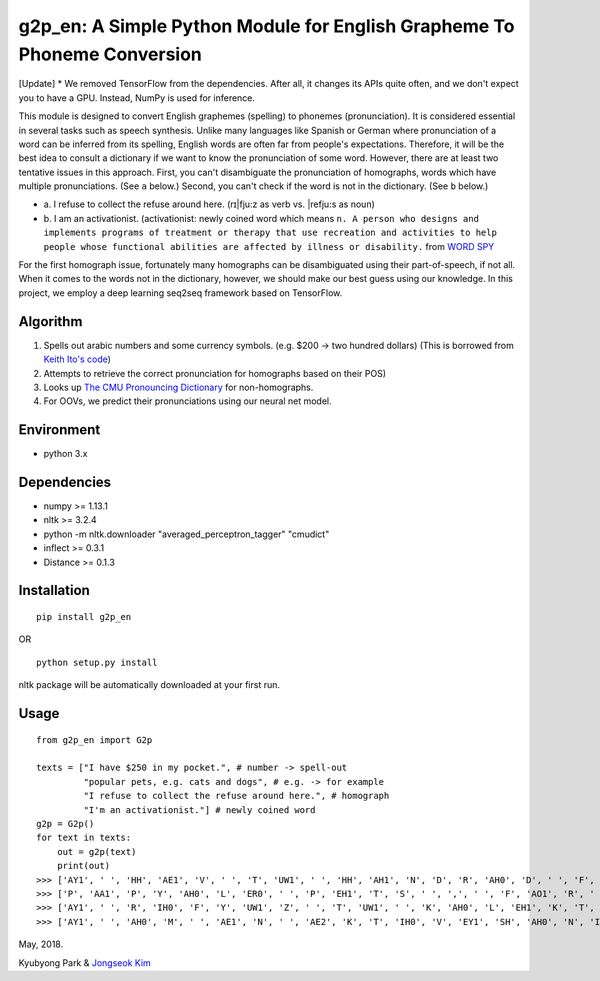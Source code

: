 g2p\_en: A Simple Python Module for English Grapheme To Phoneme Conversion
==========================================================================

[Update] * We removed TensorFlow from the dependencies. After all, it changes its APIs quite often, and we don't expect you to have a GPU. Instead, NumPy is used for inference.

This module is designed to convert English graphemes (spelling) to
phonemes (pronunciation). It is considered essential in several tasks
such as speech synthesis. Unlike many languages like Spanish or German
where pronunciation of a word can be inferred from its spelling, English
words are often far from people's expectations. Therefore, it will be
the best idea to consult a dictionary if we want to know the
pronunciation of some word. However, there are at least two tentative
issues in this approach. First, you can't disambiguate the pronunciation
of homographs, words which have multiple pronunciations. (See ``a``
below.) Second, you can't check if the word is not in the dictionary.
(See ``b`` below.)

-

   \a.  I refuse to collect the refuse around here. (rɪ\|fju:z as verb vs. \|refju:s as noun)

-
   \b.  I am an activationist. (activationist: newly coined word which means ``n. A person who designs and implements programs of treatment or therapy that use recreation and activities to help people whose functional abilities are affected by illness or disability.`` from `WORD SPY <https://wordspy.com/index.php?word=activationist>`__

For the first homograph issue, fortunately many homographs can be
disambiguated using their part-of-speech, if not all. When it comes to
the words not in the dictionary, however, we should make our best guess
using our knowledge. In this project, we employ a deep learning seq2seq
framework based on TensorFlow.

Algorithm
---------

1. Spells out arabic numbers and some currency symbols. (e.g. $200 ->
   two hundred dollars) (This is borrowed from `Keith Ito's
   code <https://github.com/keithito/tacotron/blob/master/text/numbers.py>`__)
2. Attempts to retrieve the correct pronunciation for homographs based
   on their POS)
3. Looks up `The CMU Pronouncing
   Dictionary <http://www.speech.cs.cmu.edu/cgi-bin/cmudict>`__ for
   non-homographs.
4. For OOVs, we predict their pronunciations using our neural net model.

Environment
-----------

-  python 3.x

Dependencies
------------

-  numpy >= 1.13.1
-  nltk >= 3.2.4
-  python -m nltk.downloader "averaged\_perceptron\_tagger" "cmudict"
-  inflect >= 0.3.1
-  Distance >= 0.1.3

Installation
------------

::

    pip install g2p_en

OR

::

    python setup.py install

nltk package will be automatically downloaded at your first run.


Usage
-----

::

    from g2p_en import G2p

    texts = ["I have $250 in my pocket.", # number -> spell-out
             "popular pets, e.g. cats and dogs", # e.g. -> for example
             "I refuse to collect the refuse around here.", # homograph
             "I'm an activationist."] # newly coined word
    g2p = G2p()
    for text in texts:
        out = g2p(text)
        print(out)
    >>> ['AY1', ' ', 'HH', 'AE1', 'V', ' ', 'T', 'UW1', ' ', 'HH', 'AH1', 'N', 'D', 'R', 'AH0', 'D', ' ', 'F', 'IH1', 'F', 'T', 'IY0', ' ', 'D', 'AA1', 'L', 'ER0', 'Z', ' ', 'IH0', 'N', ' ', 'M', 'AY1', ' ', 'P', 'AA1', 'K', 'AH0', 'T', ' ', '.']
    >>> ['P', 'AA1', 'P', 'Y', 'AH0', 'L', 'ER0', ' ', 'P', 'EH1', 'T', 'S', ' ', ',', ' ', 'F', 'AO1', 'R', ' ', 'IH0', 'G', 'Z', 'AE1', 'M', 'P', 'AH0', 'L', ' ', 'K', 'AE1', 'T', 'S', ' ', 'AH0', 'N', 'D', ' ', 'D', 'AA1', 'G', 'Z']
    >>> ['AY1', ' ', 'R', 'IH0', 'F', 'Y', 'UW1', 'Z', ' ', 'T', 'UW1', ' ', 'K', 'AH0', 'L', 'EH1', 'K', 'T', ' ', 'DH', 'AH0', ' ', 'R', 'EH1', 'F', 'Y', 'UW2', 'Z', ' ', 'ER0', 'AW1', 'N', 'D', ' ', 'HH', 'IY1', 'R', ' ', '.']
    >>> ['AY1', ' ', 'AH0', 'M', ' ', 'AE1', 'N', ' ', 'AE2', 'K', 'T', 'IH0', 'V', 'EY1', 'SH', 'AH0', 'N', 'IH0', 'S', 'T', ' ', '.']


May, 2018.

Kyubyong Park & `Jongseok Kim <https://github.com/ozmig77>`__
